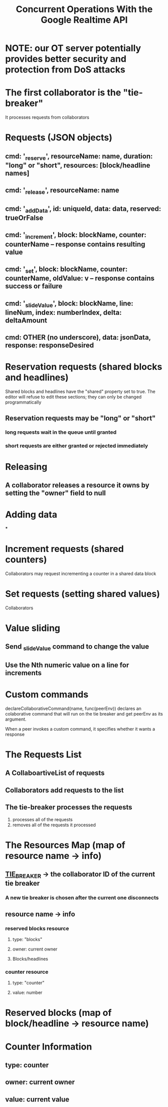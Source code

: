 #+TITLE: Concurrent Operations With the Google Realtime API
* NOTE: our OT server potentially provides better security and protection from DoS attacks
* The first collaborator is the "tie-breaker"
It processes requests from collaborators
* Requests (JSON objects)
** cmd: '_reserve', resourceName: name, duration: "long" or "short", resources: [block/headline names]
** cmd: '_release', resourceName: name
** cmd: '_addData', id: uniqueId, data: data, reserved: trueOrFalse
** cmd: '_increment', block: blockName, counter: counterName -- response contains resulting value
** cmd: '_set', block: blockName, counter: counterName, oldValue: v  -- response contains success or failure
** cmd: '_slideValue', block: blockName, line: lineNum, index: numberIndex, delta: deltaAmount
** cmd: OTHER (no underscore), data: jsonData, response: responseDesired
* Reservation requests (shared blocks and headlines)
Shared blocks and headlines have the "shared" property set to true. The editor
will refuse to edit these sections; they can only be changed programmatically
** Reservation requests may be "long" or "short"
*** long requests wait in the queue until granted
*** short requests are either granted or rejected immediately
* Releasing
** A collaborator releases a resource it owns by setting the "owner" field to null
* Adding data
  ***
* Increment requests (shared counters)
Collaborators may request incrementing a counter in a shared data block
* Set requests (setting shared values)
Collaborators
* Value sliding
** Send _slideValue command to change the value
** Use the Nth numeric value on a line for increments
* Custom commands
declareCollaborativeCommand(name, func(peerEnv)) declares an colaborative command
that will run on the tie breaker and get peerEnv as its argument.

When a peer invokes a custom command, it specifies whether it wants a response
* The Requests List
** A CollaboartiveList of requests
** Collaborators add requests to the list
** The tie-breaker processes the requests
1. processes all of the requests
2. removes all of the requests it processed
* The Resources Map (map of resource name -> info)
** __TIE_BREAKER__ -> the collaborator ID of the current tie breaker
*** A new tie breaker is chosen after the current one disconnects
** resource name -> info
*** reserved blocks resource
**** type: "blocks"
**** owner: current owner
**** Blocks/headlines
*** counter resource
**** type: "counter"
**** value: number
* Reserved blocks (map of block/headline -> resource name)
* Counter Information
** type: counter
** owner: current owner
** value: current value
